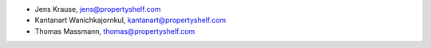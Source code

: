 - Jens Krause, jens@propertyshelf.com
- Kantanart Wanichkajornkul, kantanart@propertyshelf.com
- Thomas Massmann, thomas@propertyshelf.com
